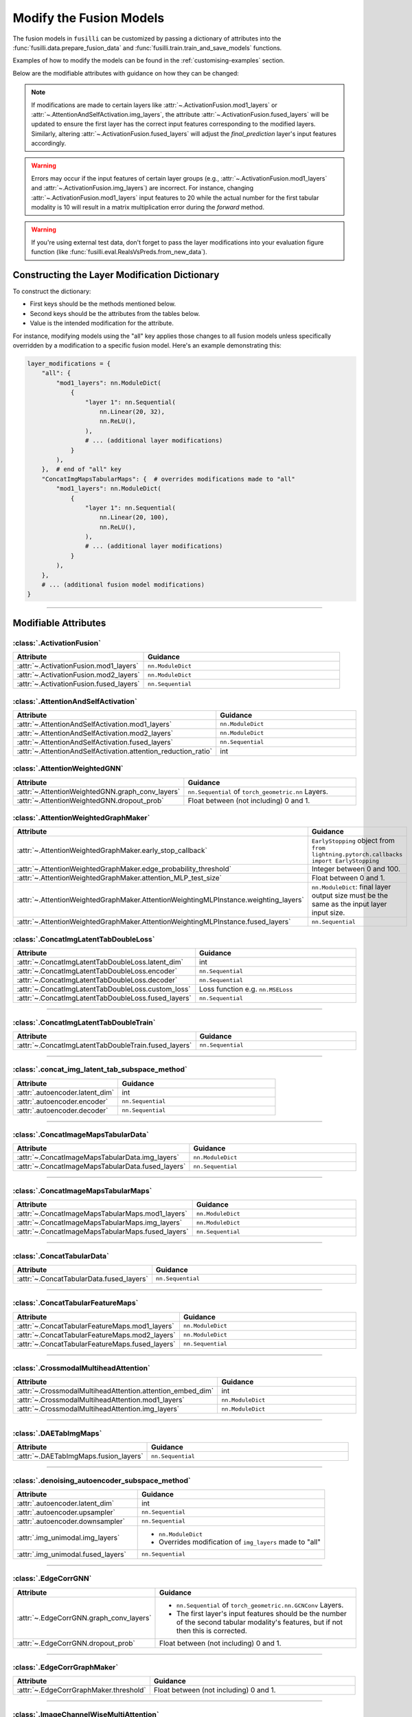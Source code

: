 .. _modifying-models:

Modify the Fusion Models
=================================

The fusion models in ``fusilli`` can be customized by passing a dictionary of attributes into the :func:`fusilli.data.prepare_fusion_data` and :func:`fusilli.train.train_and_save_models` functions.

Examples of how to modify the models can be found in the :ref:`customising-examples` section.

Below are the modifiable attributes with guidance on how they can be changed:

.. note::
   If modifications are made to certain layers like :attr:`~.ActivationFusion.mod1_layers` or :attr:`~.AttentionAndSelfActivation.img_layers`, the attribute :attr:`~.ActivationFusion.fused_layers` will be updated to ensure the first layer has the correct input features corresponding to the modified layers. Similarly, altering :attr:`~.ActivationFusion.fused_layers` will adjust the `final_prediction` layer's input features accordingly.

.. warning::
   Errors may occur if the input features of certain layer groups (e.g., :attr:`~.ActivationFusion.mod1_layers` and :attr:`~.ActivationFusion.img_layers`) are incorrect. For instance, changing :attr:`~.ActivationFusion.mod1_layers` input features to 20 while the actual number for the first tabular modality is 10 will result in a matrix multiplication error during the `forward` method.

.. warning::
   If you're using external test data, don't forget to pass the layer modifications into your evaluation figure function (like :func:`fusilli.eval.RealsVsPreds.from_new_data`).


Constructing the Layer Modification Dictionary
--------------------------------------------------------

To construct the dictionary:

- First keys should be the methods mentioned below.
- Second keys should be the attributes from the tables below.
- Value is the intended modification for the attribute.

For instance, modifying models using the "all" key applies those changes to all fusion models unless specifically overridden by a modification to a specific fusion model. Here's an example demonstrating this:

.. code-block:: python

    layer_modifications = {
        "all": {
            "mod1_layers": nn.ModuleDict(
                {
                    "layer 1": nn.Sequential(
                        nn.Linear(20, 32),
                        nn.ReLU(),
                    ),
                    # ... (additional layer modifications)
                }
            ),
        },  # end of "all" key
        "ConcatImgMapsTabularMaps": {  # overrides modifications made to "all"
            "mod1_layers": nn.ModuleDict(
                {
                    "layer 1": nn.Sequential(
                        nn.Linear(20, 100),
                        nn.ReLU(),
                    ),
                    # ... (additional layer modifications)
                }
            ),
        },
        # ... (additional fusion model modifications)
    }

------

Modifiable Attributes
---------------------

:class:`.ActivationFusion`
~~~~~~~~~~~~~~~~~~~~~~~~~~~~~~~~~~~~~~~~~~~~~~~

.. list-table::
  :widths: 40 60
  :header-rows: 1
  :stub-columns: 0

  * - Attribute
    - Guidance
  * - :attr:`~.ActivationFusion.mod1_layers`
    - ``nn.ModuleDict``
  * - :attr:`~.ActivationFusion.mod2_layers`
    - ``nn.ModuleDict``
  * - :attr:`~.ActivationFusion.fused_layers`
    - ``nn.Sequential``

:class:`.AttentionAndSelfActivation`
~~~~~~~~~~~~~~~~~~~~~~~~~~~~~~~~~~~~~~~~~~~~~~~

.. list-table::
  :widths: 40 60
  :header-rows: 1
  :stub-columns: 0

  * - Attribute
    - Guidance
  * - :attr:`~.AttentionAndSelfActivation.mod1_layers`
    - ``nn.ModuleDict``
  * - :attr:`~.AttentionAndSelfActivation.mod2_layers`
    - ``nn.ModuleDict``
  * - :attr:`~.AttentionAndSelfActivation.fused_layers`
    - ``nn.Sequential``
  * - :attr:`~.AttentionAndSelfActivation.attention_reduction_ratio`
    - int


:class:`.AttentionWeightedGNN`
~~~~~~~~~~~~~~~~~~~~~~~~~~~~~~~~~~~~~~~~~~~~~~~

.. list-table::
  :widths: 40 60
  :header-rows: 1
  :stub-columns: 0

  * - Attribute
    - Guidance
  * - :attr:`~.AttentionWeightedGNN.graph_conv_layers`
    - ``nn.Sequential`` of ``torch_geometric.nn`` Layers.
  * - :attr:`~.AttentionWeightedGNN.dropout_prob`
    - Float between (not including) 0 and 1.


:class:`.AttentionWeightedGraphMaker`
~~~~~~~~~~~~~~~~~~~~~~~~~~~~~~~~~~~~~~~~~~~~~~~

.. list-table::
  :widths: 40 60
  :header-rows: 1
  :stub-columns: 0

  * - Attribute
    - Guidance
  * - :attr:`~.AttentionWeightedGraphMaker.early_stop_callback`
    - ``EarlyStopping`` object from ``from lightning.pytorch.callbacks import EarlyStopping``
  * - :attr:`~.AttentionWeightedGraphMaker.edge_probability_threshold`
    - Integer between 0 and 100.
  * - :attr:`~.AttentionWeightedGraphMaker.attention_MLP_test_size`
    - Float between 0 and 1.
  * - :attr:`~.AttentionWeightedGraphMaker.AttentionWeightingMLPInstance.weighting_layers`
    - ``nn.ModuleDict``: final layer output size must be the same as the input layer input size.
  * - :attr:`~.AttentionWeightedGraphMaker.AttentionWeightingMLPInstance.fused_layers`
    - ``nn.Sequential``



:class:`.ConcatImgLatentTabDoubleLoss`
~~~~~~~~~~~~~~~~~~~~~~~~~~~~~~~~~~~~~~~~


.. list-table:: 
  :widths: 40 60
  :header-rows: 1
  :stub-columns: 0

  * - Attribute
    - Guidance
  * - :attr:`~.ConcatImgLatentTabDoubleLoss.latent_dim`
    - int
  * - :attr:`~.ConcatImgLatentTabDoubleLoss.encoder`
    - ``nn.Sequential``
  * - :attr:`~.ConcatImgLatentTabDoubleLoss.decoder`
    - ``nn.Sequential``
  * - :attr:`~.ConcatImgLatentTabDoubleLoss.custom_loss`
    - Loss function e.g. ``nn.MSELoss``
  * - :attr:`~.ConcatImgLatentTabDoubleLoss.fused_layers`
    - ``nn.Sequential``

------

:class:`.ConcatImgLatentTabDoubleTrain`
~~~~~~~~~~~~~~~~~~~~~~~~~~~~~~~~~~~~~~~~


.. list-table:: 
  :widths: 40 60
  :header-rows: 1
  :stub-columns: 0

  * - Attribute
    - Guidance
  * - :attr:`~.ConcatImgLatentTabDoubleTrain.fused_layers`
    - ``nn.Sequential``

------

:class:`.concat_img_latent_tab_subspace_method`
~~~~~~~~~~~~~~~~~~~~~~~~~~~~~~~~~~~~~~~~~~~~~~~~~


.. list-table:: 
  :widths: 40 60
  :header-rows: 1
  :stub-columns: 0

  * - Attribute
    - Guidance
  * - :attr:`.autoencoder.latent_dim`
    - int
  * - :attr:`.autoencoder.encoder`
    - ``nn.Sequential``
  * - :attr:`.autoencoder.decoder`
    - ``nn.Sequential``

------

:class:`.ConcatImageMapsTabularData`
~~~~~~~~~~~~~~~~~~~~~~~~~~~~~~~~~~~~~~


.. list-table:: 
  :widths: 40 60
  :header-rows: 1
  :stub-columns: 0

  * - Attribute
    - Guidance
  * - :attr:`~.ConcatImageMapsTabularData.img_layers`
    - ``nn.ModuleDict``
  * - :attr:`~.ConcatImageMapsTabularData.fused_layers`
    - ``nn.Sequential``

------

:class:`.ConcatImageMapsTabularMaps`
~~~~~~~~~~~~~~~~~~~~~~~~~~~~~~~~~~~~~~


.. list-table:: 
  :widths: 40 60
  :header-rows: 1
  :stub-columns: 0

  * - Attribute
    - Guidance
  * - :attr:`~.ConcatImageMapsTabularMaps.mod1_layers`
    - ``nn.ModuleDict``
  * - :attr:`~.ConcatImageMapsTabularMaps.img_layers`
    - ``nn.ModuleDict``
  * - :attr:`~.ConcatImageMapsTabularMaps.fused_layers`
    - ``nn.Sequential``

------

:class:`.ConcatTabularData`
~~~~~~~~~~~~~~~~~~~~~~~~~~~~~~~~~~~~~~


.. list-table:: 
  :widths: 40 60
  :header-rows: 1
  :stub-columns: 0

  * - Attribute
    - Guidance
  * - :attr:`~.ConcatTabularData.fused_layers`
    - ``nn.Sequential``

------

:class:`.ConcatTabularFeatureMaps`
~~~~~~~~~~~~~~~~~~~~~~~~~~~~~~~~~~~~~~


.. list-table:: 
  :widths: 40 60
  :header-rows: 1
  :stub-columns: 0

  * - Attribute
    - Guidance
  * - :attr:`~.ConcatTabularFeatureMaps.mod1_layers`
    - ``nn.ModuleDict``
  * - :attr:`~.ConcatTabularFeatureMaps.mod2_layers`
    - ``nn.ModuleDict``
  * - :attr:`~.ConcatTabularFeatureMaps.fused_layers`
    - ``nn.Sequential``

------

:class:`.CrossmodalMultiheadAttention`
~~~~~~~~~~~~~~~~~~~~~~~~~~~~~~~~~~~~~~~~


.. list-table:: 
  :widths: 40 60
  :header-rows: 1
  :stub-columns: 0

  * - Attribute
    - Guidance
  * - :attr:`~.CrossmodalMultiheadAttention.attention_embed_dim`
    - int
  * - :attr:`~.CrossmodalMultiheadAttention.mod1_layers`
    - ``nn.ModuleDict``
  * - :attr:`~.CrossmodalMultiheadAttention.img_layers`
    - ``nn.ModuleDict``

------
  
:class:`.DAETabImgMaps`
~~~~~~~~~~~~~~~~~~~~~~~~~~~~~~~~~~~~~~


.. list-table:: 
  :widths: 40 60
  :header-rows: 1
  :stub-columns: 0

  * - Attribute
    - Guidance
  * - :attr:`~.DAETabImgMaps.fusion_layers`
    - ``nn.Sequential``

------

:class:`.denoising_autoencoder_subspace_method`
~~~~~~~~~~~~~~~~~~~~~~~~~~~~~~~~~~~~~~~~~~~~~~~~~


.. list-table:: 
  :widths: 40 60
  :header-rows: 1
  :stub-columns: 0

  * - Attribute
    - Guidance
  * - :attr:`.autoencoder.latent_dim`
    - int
  * - :attr:`.autoencoder.upsampler`
    - ``nn.Sequential``
  * - :attr:`.autoencoder.downsampler`
    - ``nn.Sequential``
  * - :attr:`.img_unimodal.img_layers`
    - 
      * ``nn.ModuleDict``
      * Overrides modification of ``img_layers`` made to "all"
  * - :attr:`.img_unimodal.fused_layers`
    - ``nn.Sequential``

------

:class:`.EdgeCorrGNN`
~~~~~~~~~~~~~~~~~~~~~~~~~~~~~~~~~~~~~~~~~~~~~~~


.. list-table:: 
  :widths: 40 60
  :header-rows: 1
  :stub-columns: 0

  * - Attribute
    - Guidance
  * - :attr:`~.EdgeCorrGNN.graph_conv_layers`
    -  
      * ``nn.Sequential`` of ``torch_geometric.nn.GCNConv`` Layers.
      * The first layer's input features should be the number of the second tabular modality's features, but if not then this is corrected.
  * - :attr:`~.EdgeCorrGNN.dropout_prob`
    - Float between (not including) 0 and 1.

------

:class:`.EdgeCorrGraphMaker`
~~~~~~~~~~~~~~~~~~~~~~~~~~~~~~~~~~~~~~~~~~~~~~~

.. list-table:: 
  :widths: 40 60
  :header-rows: 1
  :stub-columns: 0

  * - Attribute
    - Guidance
  * - :attr:`~.EdgeCorrGraphMaker.threshold`
    - Float between (not including) 0 and 1.

------

:class:`.ImageChannelWiseMultiAttention`
~~~~~~~~~~~~~~~~~~~~~~~~~~~~~~~~~~~~~~~~~~~~~~~


.. list-table:: 
  :widths: 40 60
  :header-rows: 1
  :stub-columns: 0

  * - Attribute
    - Guidance
  * - :attr:`~.ImageChannelWiseMultiAttention.mod1_layers`
    -
      *  ``nn.ModuleDict``
      * Overrides modification of ``mod1_layers`` made to "all"
      * Must have same number of layers as :attr:`~.ImageChannelWiseMultiAttention.img_layers`
  * - :attr:`~.ImageChannelWiseMultiAttention.img_layers`
    - 
      * ``nn.ModuleDict``
      * Overrides modification of ``mod1_layers`` made to "all"
      * Must have same number of layers as :attr:`~.ImageChannelWiseMultiAttention.mod1_layers`
  * - :attr:`~.ImageChannelWiseMultiAttention.fused_layers`
    - ``nn.Sequential``

------

:class:`.ImageDecision`
~~~~~~~~~~~~~~~~~~~~~~~~~~~~~~~~~~~~~~~~~~~~~~~


.. list-table:: 
  :widths: 40 60
  :header-rows: 1
  :stub-columns: 0

  * - Attribute
    - Guidance
  * - :attr:`~.ImageDecision.mod1_layers`
    - 
      *  ``nn.ModuleDict``
      * Overrides modification of ``mod1_layers`` made to "all"
  * - :attr:`~.ImageDecision.img_layers`
    - 
      * ``nn.ModuleDict``
      * Overrides modification of ``img_layers`` made to "all"
  * - :attr:`~.ImageDecision.fusion_operation`
    - Function (such as mean, median, etc.). Should act on the 1st dimension.

------

:class:`.ImgUnimodal`
~~~~~~~~~~~~~~~~~~~~~~~~~~~~~~~~~~~~~~~~~~~~~~~

.. list-table:: 
  :widths: 40 60
  :header-rows: 1
  :stub-columns: 0

  * - Attribute
    - Guidance
  * - :attr:`~.ImgUnimodal.img_layers`
    - 
      * ``nn.ModuleDict``
      * Overrides modification of ``img_layers`` made to "all"
  * - :attr:`~.ImgUnimodal.fused_layers`
    - ``nn.Sequential``

------

:class:`.MCVAE_tab`
~~~~~~~~~~~~~~~~~~~~~~~~~~~~~~~~~~~~~~~~~~~~~~~


.. list-table::
  :widths: 40 60
  :header-rows: 1
  :stub-columns: 0

  * - Attribute
    - Guidance
  * - :attr:`~.MCVAE_tab.latent_space_layers`
    - 
      *  ``nn.ModuleDict``
      * Input channels of first layer should be the latent space size but this is also ensured in :meth:`~.MCVAE_tab.calc_fused_layers`
  * - :attr:`~.MCVAE_tab.fused_layers`
    - ``nn.Sequential``

------

:class:`.MCVAESubspaceMethod`
~~~~~~~~~~~~~~~~~~~~~~~~~~~~~~~~~~~~~~~~~~~~~~~


.. list-table::
  :widths: 40 60
  :header-rows: 1
  :stub-columns: 0

  * - Attribute
    - Guidance
  * - :attr:`~.MCVAESubspaceMethod.num_latent_dims`
    - int

------

:class:`.TabularCrossmodalMultiheadAttention`
~~~~~~~~~~~~~~~~~~~~~~~~~~~~~~~~~~~~~~~~~~~~~~~


.. list-table::
  :widths: 40 60
  :header-rows: 1
  :stub-columns: 0

  * - Attribute
    - Guidance
  * - :attr:`~.TabularCrossmodalMultiheadAttention.attention_embed_dim`
    - int
  * - :attr:`~.TabularCrossmodalMultiheadAttention.mod1_layers`
    - 
      *  ``nn.ModuleDict``
      * Overrides modification of ``mod1_layers`` made to "all"
      * Must have same number of layers as :attr:`~.TabularCrossmodalMultiheadAttention.mod2_layers`
  * - :attr:`~.TabularCrossmodalMultiheadAttention.mod2_layers`
    - 
      * ``nn.ModuleDict``
      * Overrides modification of ``mod2_layers`` made to "all"
      * Must have same number of layers as :attr:`.TabularCrossmodalMultiheadAttention.mod1_layers`

------

:class:`.Tabular1Unimodal`
~~~~~~~~~~~~~~~~~~~~~~~~~~~~~~~~~~~~~~~~~~~~~~~


.. list-table::
  :widths: 40 60
  :header-rows: 1
  :stub-columns: 0

  * - Attribute
    - Guidance
  * - :attr:`~.Tabular1Unimodal.mod1_layers`
    - 
      * ``nn.ModuleDict``
      * Overrides modification of ``mod1_layers`` made to "all"
  * - :attr:`~.Tabular1Unimodal.fused_layers`
    - ``nn.Sequential``

------

:class:`.Tabular2Unimodal`
~~~~~~~~~~~~~~~~~~~~~~~~~~~~~~~~~~~~~~~~~~~~~~~


.. list-table::
  :widths: 40 60
  :header-rows: 1
  :stub-columns: 0

  * - Attribute
    - Guidance
  * - :attr:`~.Tabular2Unimodal.mod2_layers`
    - 
      * ``nn.ModuleDict``
      * Overrides modification of ``mod2_layers`` made to "all"
  * - :attr:`~.Tabular2Unimodal.fused_layers`
    - ``nn.Sequential``

------

:class:`.TabularChannelWiseMultiAttention`
~~~~~~~~~~~~~~~~~~~~~~~~~~~~~~~~~~~~~~~~~~~~~~~


.. list-table::
  :widths: 40 60
  :header-rows: 1
  :stub-columns: 0

  * - Attribute
    - Guidance
  * - :attr:`~.TabularChannelWiseMultiAttention.mod1_layers`
    - 
      * ``nn.ModuleDict``
      * Overrides modification of ``mod1_layers`` made to "all"
      * Must have same number of layers as :attr:`~.TabularChannelWiseMultiheadAttention.mod2_layers`
  * - :attr:`~.TabularChannelWiseMultiAttention.mod2_layers`
    - 
      * ``nn.ModuleDict``
      * Overrides modification of ``mod1_layers`` made to "all"
      * Must have same number of layers as :attr:`~.TabularChannelWiseMultiheadAttention.mod1_layers`
  * - :attr:`~.TabularChannelWiseMultiAttention.fused_layers`
    - ``nn.Sequential``

------

:class:`.TabularDecision`
~~~~~~~~~~~~~~~~~~~~~~~~~~~~~~~~~~~~~~~~~~~~~~~


.. list-table::
  :widths: 40 60
  :header-rows: 1
  :stub-columns: 0

  * - Attribute
    - Guidance
  * - :attr:`~.TabularDecision.mod1_layers`
    - 
      * ``nn.ModuleDict``
      * Overrides modification of ``mod1_layers`` made to "all"
  * - :attr:`~.TabularDecision.mod2_layers`
    - 
      * ``nn.ModuleDict``
      * Overrides modification of ``mod2_layers`` made to "all"
  * - :attr:`~.TabularDecision.fusion_operation`
    - Function (such as mean, median, etc.). Should act on the 1st dimension.